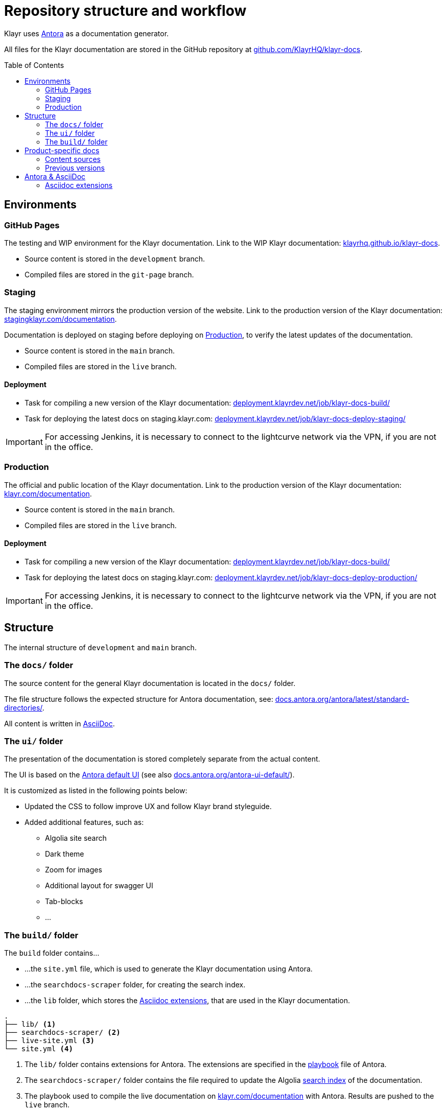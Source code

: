 = Repository structure and workflow
:hide-uri-scheme:
:idprefix:
:toc: preamble
// External URLs:
:url_antora_ui: https://gitlab.com/antora/antora-ui-default
:url_antora_ui_docs: https://docs.antora.org/antora-ui-default/
:url_github_docs: git@github.com:KlayrHQ/klayr-docs.git
:url_antora: https://antora.org/
:url_antora_directories: https://docs.antora.org/antora/latest/standard-directories/
:url_docs: https://klayr.com/documentation
:url_docs_staging: https://stagingklayr.com/documentation
:url_docs_gitpage: https://klayrhq.github.io/klayr-docs
:url_github_docs: https://github.com/KlayrHQ/klayr-docs
:url_gitlab_antora_extensions: https://gitlab.com/antora/antora-asciidoctor-extensions
:url_jenkins_build: https://deployment.klayrdev.net/job/klayr-docs-build/
:url_jenkins_staging: https://deployment.klayrdev.net/job/klayr-docs-deploy-staging/
:url_jenkins_production: https://deployment.klayrdev.net/job/klayr-docs-deploy-production/
// Project URLs:
:url_contributing: contributing.adoc
:url_search: search.adoc
:url_staging: github-pages.adoc
:url_structure: structure.adoc
:url_staging_playbook: {url_staging}#the-playbook-file
:url_style_asciidoc: styleguide:asciidoc.adoc

Klayr uses {url_antora}[Antora^] as a documentation generator.

All files for the Klayr documentation are stored in the GitHub repository at {url_github_docs}[^].

== Environments

=== GitHub Pages

The testing and WIP environment for the Klayr documentation.
Link to the WIP Klayr documentation: {url_docs_gitpage}.

* Source content is stored in the `development` branch.
* Compiled files are stored in the `git-page` branch.

=== Staging
The staging environment mirrors the production version of the website.
Link to the production version of the Klayr documentation: {url_docs_staging}.

Documentation is deployed on staging before deploying on <<production>>, to verify the latest updates of the documentation.

* Source content is stored in the `main` branch.
* Compiled files are stored in the `live` branch.

==== Deployment
* Task for compiling a new version of the Klayr documentation: {url_jenkins_build}[^]
* Task for deploying the latest docs on staging.klayr.com: {url_jenkins_staging}[^]

IMPORTANT: For accessing Jenkins, it is necessary to connect to the lightcurve network via the VPN, if you are not in the office.

=== Production

The official and public location of the Klayr documentation.
Link to the production version of the Klayr documentation: {url_docs}.

* Source content is stored in the `main` branch.
* Compiled files are stored in the `live` branch.

==== Deployment
* Task for compiling a new version of the Klayr documentation: {url_jenkins_build}[^]
* Task for deploying the latest docs on staging.klayr.com: {url_jenkins_production}[^]

IMPORTANT: For accessing Jenkins, it is necessary to connect to the lightcurve network via the VPN, if you are not in the office.

== Structure

The internal structure of `development` and `main` branch.

=== The `docs/` folder

The source content for the general Klayr documentation  is located in the `docs/` folder.

The file structure follows the expected structure for Antora documentation, see: {url_antora_directories}.

All content is written in xref:{url_style_asciidoc}[AsciiDoc].

=== The `ui/` folder

The presentation of the documentation is stored completely separate from the actual content.

The UI is based on the {url_antora_ui}[Antora default UI^] (see also {url_antora_ui_docs}[^]).

It is customized as listed in the following points below:

* Updated the CSS to follow improve UX and follow Klayr brand styleguide.
* Added additional features, such as:
** Algolia site search
** Dark theme
** Zoom for images
** Additional layout for swagger UI
** Tab-blocks
** ...

=== The `build/` folder
The `build` folder contains...

* ...the `site.yml` file, which is used to generate the Klayr documentation using Antora.
* ...the `searchdocs-scraper` folder, for creating the search index.
* ...the `lib` folder, which stores the <<Asciidoc extensions>>, that are used in the Klayr documentation.

----
.
├── lib/ <1>
├── searchdocs-scraper/ <2>
├── live-site.yml <3>
└── site.yml <4>
----

<1> The `lib/` folder contains extensions for Antora.
The extensions are specified in the xref:{url_staging_playbook}[playbook] file of Antora.
<2> The `searchdocs-scraper/` folder contains the file required to update the Algolia xref:{url_search}[search index] of the documentation.
<3> The playbook used to compile the live documentation on {url_docs}[^] with Antora.
Results are pushed to the `live` branch.
<4> The playbook used to compile the documentation at {url_docs_gitpage}[^] with Antora.
Results are pushed to the `git-page` branch.

== Product-specific docs

There are additional content sources, which each store the documentation for a specific software product of Klayr.

=== Content sources

NOTE: These branches store the latest or WIP versions of each component.

* `docs-sdk`
* `docs-core`
* `docs-service`

=== Previous versions

* `docs-COMPONENT-v1`
+
where

** `COMPONENT` can be either `sdk`, `core` or `service`.
** `v1` represents the respective version number of the corresponding product.


== Antora & AsciiDoc

=== Asciidoc extensions

The following Asciidoc extension is currently used:

Tabs::
A clone of {url_gitlab_antora_extensions}.
+
.How to create 2 tabs in Asciidoc
[source,asciidoc]
----
[tabs]
=====
Tab1 title::
+
--
Tab1 content
--
Tab2 title::
+
--
Tab2 content
--
=====
----

